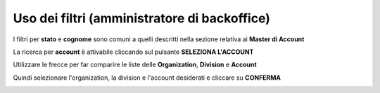 
**Uso dei filtri (amministratore di backoffice)**
=================================================

I filtri per **stato** e **cognome** sono comuni a quelli descritti nella sezione relativa ai **Master di Account**

La ricerca per **account** è attivabile cliccando sul pulsante **SELEZIONA L'ACCOUNT**

.. image:: img/100.15_Filtro1selezAccount.png

Utilizzare le frecce per far comparire le liste delle **Organization**, **Division** e **Account**

.. image:: img/100.15_Filtro1selezAccount2AB.png

Quindi selezionare l'organization, la division e l'account desiderati e cliccare su **CONFERMA**

.. image:: img/100.15_Filtro1selezAccount4AB.png